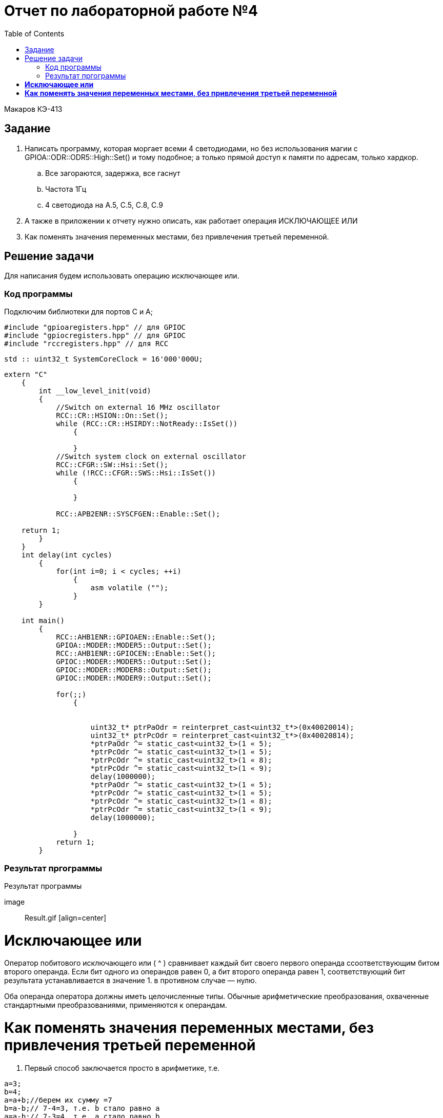 ﻿:figure-caption: Рисунок
:toc: Оглавление


= Отчет по лабораторной работе №4

Макаров КЭ-413 +

== Задание +

1. Написать программу, которая моргает всеми 4 светодиодами, но без использования магии с GPIOA::ODR::ODR5::High::Set() и тому подобное; а только прямой доступ к памяти по адресам, только хардкор.

.. Все загораются, задержка, все гаснут
.. Частота 1Гц
.. 4 светодиода на A.5, C.5, C.8, C.9

2. А также в приложении к отчету нужно описать, как работает операция ИСКЛЮЧАЮЩЕЕ ИЛИ

3. Как поменять значения переменных местами, без привлечения третьей переменной.

== Решение задачи

Для написания будем использовать операцию исключающее или.

=== Код программы

Подключим библиотеки для портов С и А;

[source, cpp, linenums]

----
#include "gpioaregisters.hpp" // для GPIOC
#include "gpiocregisters.hpp" // для GPIOC
#include "rccregisters.hpp" // для RCC
----

[source, cpp, linenums]

----
std :: uint32_t SystemCoreClock = 16'000'000U;
----

[source, cpp, linenums]

----
extern "C"
    {
        int __low_level_init(void)
        {
            //Switch on external 16 MHz oscillator
            RCC::CR::HSION::On::Set();
            while (RCC::CR::HSIRDY::NotReady::IsSet())
                {

                }
            //Switch system clock on external oscillator
            RCC::CFGR::SW::Hsi::Set();
            while (!RCC::CFGR::SWS::Hsi::IsSet())
                {

                }

            RCC::APB2ENR::SYSCFGEN::Enable::Set();

    return 1;
        }
    }
    int delay(int cycles)
        {
            for(int i=0; i < cycles; ++i)
                {
                    asm volatile ("");
                }
        }

    int main()
        {
            RCC::AHB1ENR::GPIOAEN::Enable::Set();
            GPIOA::MODER::MODER5::Output::Set();
            RCC::AHB1ENR::GPIOCEN::Enable::Set();
            GPIOC::MODER::MODER5::Output::Set();
            GPIOC::MODER::MODER8::Output::Set();
            GPIOC::MODER::MODER9::Output::Set();

            for(;;)
                {


                    uint32_t* ptrPaOdr = reinterpret_cast<uint32_t*>(0x40020014);
                    uint32_t* ptrPcOdr = reinterpret_cast<uint32_t*>(0x40020814);
                    *ptrPaOdr ^= static_cast<uint32_t>(1 « 5);
                    *ptrPcOdr ^= static_cast<uint32_t>(1 « 5);
                    *ptrPcOdr ^= static_cast<uint32_t>(1 « 8);
                    *ptrPcOdr ^= static_cast<uint32_t>(1 « 9);
                    delay(1000000);
                    *ptrPaOdr ^= static_cast<uint32_t>(1 « 5);
                    *ptrPcOdr ^= static_cast<uint32_t>(1 « 5);
                    *ptrPcOdr ^= static_cast<uint32_t>(1 « 8);
                    *ptrPcOdr ^= static_cast<uint32_t>(1 « 9);
                    delay(1000000);

                }
            return 1;
        }
----

=== Результат пргограммы

.Результат программы
[# img-sunset]
[link=https://github.com/MakarovSasha/Labs/blob/main/lab%204]
image:: Result.gif [align=center]

= *Исключающее или*

Оператор побитового исключающего или ( ^ ) сравнивает каждый бит своего первого операнда ссоответствующим битом второго операнда. Если бит одного из операндов равен 0, а бит второго операнда равен 1, соответствующий бит результата устанавливается в значение 1. в противном случае — нулю.

Оба операнда оператора должны иметь целочисленные типы. Обычные арифметические преобразования, охваченные стандартными преобразованиями, применяются к операндам.

= *Как поменять значения переменных местами, без привлечения третьей переменной*

. Первый способ заключается просто в арифметике, т.е.


[source, c]
a=3;
b=4;
a=a+b;//берем их сумму =7
b=a-b;// 7-4=3, т.е. b стало равно a
a=a-b;// 7-3=4, т.е. a стало равно b

[start=2]
. Второй способ основывается на операторе XOR, другое написание ^, а то есть исключающее или

Допустим, у нас есть переменные X и Y с начальными значениями a и b соответственно. Выполним следующие назначения (значения переменных, результаты которых отображаются в виде комментариев):

[source, c]
(start)      # X == a; Y == b
X = X XOR Y  # X == a XOR b;  Y == b
Y = X XOR Y  # X == a XOR b;  Y == b XOR (a XOR b)
X = X XOR Y  # X == (a XOR b) XOR b XOR (a XOR b);  Y == b XOR (a XOR b)

Поскольку XOR ассоциативен, мы можем перегруппировать полученные уравнения следующим образом:

[source, c]
X == (a XOR a) XOR (b XOR b) XOR b
Y == (b XOR b) XOR a

Поскольку x XOR x == 0 и x XOR 0 == x , мы можем просто удалить все эти пары переменных XOR'ed с самими собой, и то, что осталось,:

[source, c]
X == b
Y == a